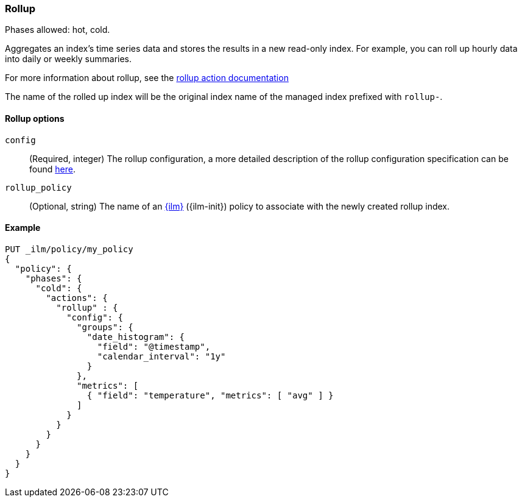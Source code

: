 [role="xpack"]
[[ilm-rollup]]
=== Rollup

Phases allowed: hot, cold.

Aggregates an index's time series data and stores the results in a new read-only
index. For example, you can roll up hourly data into daily or weekly summaries.

For more information about rollup, see the <<rollup-api, rollup action documentation>>

The name of the rolled up index will be the original index name of the managed index prefixed
with `rollup-`.

[[ilm-rollup-options]]
==== Rollup options
`config`::
(Required, integer)
The rollup configuration, a more detailed description of the
rollup configuration specification can be found <<rollup-api-request-body,here>>.

`rollup_policy`::
(Optional, string)
The name of an <<index-lifecycle-management, {ilm}>> ({ilm-init}) policy to associate
with the newly created rollup index.

[[ilm-rollup-ex]]
==== Example

[source,console]
--------------------------------------------------
PUT _ilm/policy/my_policy
{
  "policy": {
    "phases": {
      "cold": {
        "actions": {
          "rollup" : {
            "config": {
              "groups": {
                "date_histogram": {
                  "field": "@timestamp",
                  "calendar_interval": "1y"
                }
              },
              "metrics": [
                { "field": "temperature", "metrics": [ "avg" ] }
              ]
            }
          }
        }
      }
    }
  }
}
--------------------------------------------------
